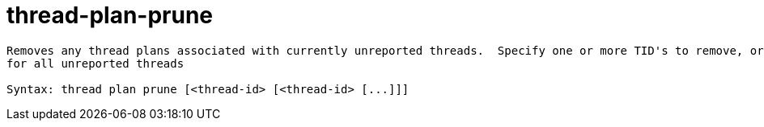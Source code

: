 = thread-plan-prune

----
Removes any thread plans associated with currently unreported threads.  Specify one or more TID's to remove, or if no TID's are provides, remove threads
for all unreported threads

Syntax: thread plan prune [<thread-id> [<thread-id> [...]]]
----